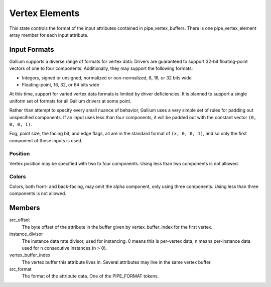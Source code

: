 .. _vertexelements:

Vertex Elements
===============

This state controls the format of the input attributes contained in
pipe_vertex_buffers. There is one pipe_vertex_element array member for each
input attribute.

Input Formats
-------------

Gallium supports a diverse range of formats for vertex data. Drivers are
guaranteed to support 32-bit floating-point vectors of one to four components.
Additionally, they may support the following formats:

* Integers, signed or unsigned, normalized or non-normalized, 8, 16, or 32
  bits wide
* Floating-point, 16, 32, or 64 bits wide

At this time, support for varied vertex data formats is limited by driver
deficiencies. It is planned to support a single uniform set of formats for all
Gallium drivers at some point.

Rather than attempt to specify every small nuance of behavior, Gallium uses a
very simple set of rules for padding out unspecified components. If an input
uses less than four components, it will be padded out with the constant vector
``(0, 0, 0, 1)``.

Fog, point size, the facing bit, and edge flags, all are in the standard
format of ``(x, 0, 0, 1)``, and so only the first component of those inputs is
used.

Position
%%%%%%%%

Vertex position may be specified with two to four components. Using less than
two components is not allowed.

Colors
%%%%%%

Colors, both front- and back-facing, may omit the alpha component, only using
three components. Using less than three components is not allowed.

Members
-------

src_offset
    The byte offset of the attribute in the buffer given by
    vertex_buffer_index for the first vertex.
instance_divisor
    The instance data rate divisor, used for instancing.
    0 means this is per-vertex data, n means per-instance data used for
    n consecutive instances (n > 0).
vertex_buffer_index
    The vertex buffer this attribute lives in. Several attributes may
    live in the same vertex buffer.
src_format
    The format of the attribute data. One of the PIPE_FORMAT tokens.
